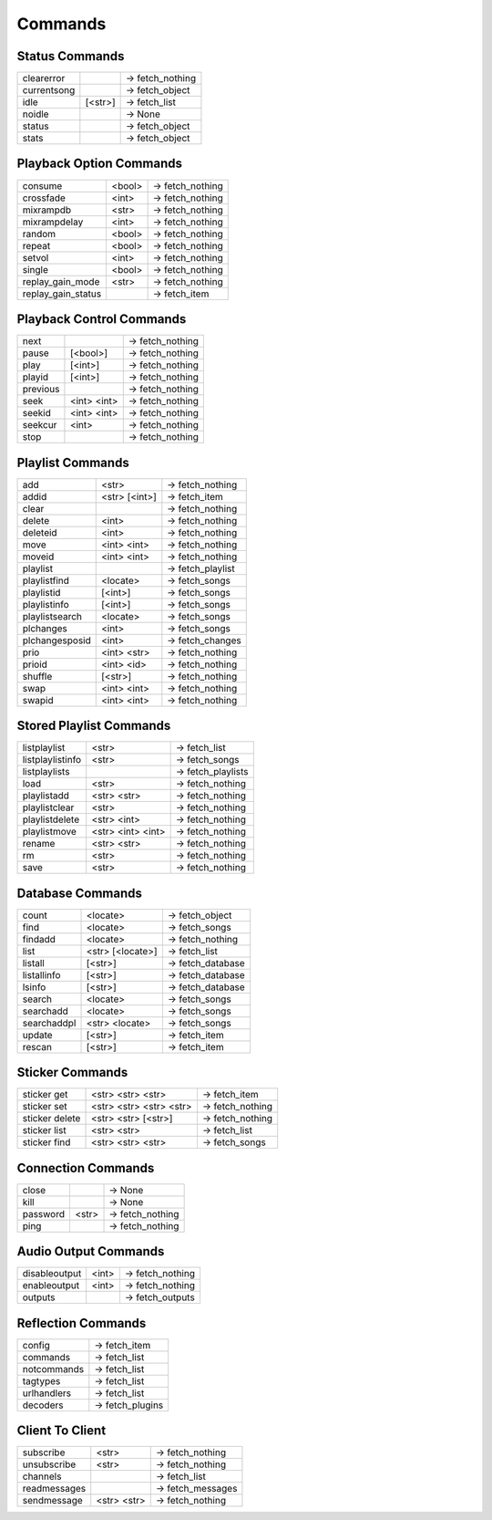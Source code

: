 ========
Commands
========

Status Commands
---------------

===========  =======  ================
clearerror            -> fetch_nothing
currentsong           -> fetch_object
idle         [<str>]  -> fetch_list
noidle                -> None
status                -> fetch_object
stats                 -> fetch_object
===========  =======  ================

Playback Option Commands
------------------------
==================  ======  ================
consume             <bool>  -> fetch_nothing
crossfade           <int>   -> fetch_nothing
mixrampdb           <str>   -> fetch_nothing
mixrampdelay        <int>   -> fetch_nothing
random              <bool>  -> fetch_nothing
repeat              <bool>  -> fetch_nothing
setvol              <int>   -> fetch_nothing
single              <bool>  -> fetch_nothing
replay_gain_mode    <str>   -> fetch_nothing
replay_gain_status          -> fetch_item
==================  ======  ================

Playback Control Commands
-------------------------

========  ===========  ================
next                   -> fetch_nothing
pause     [<bool>]     -> fetch_nothing
play      [<int>]      -> fetch_nothing
playid    [<int>]      -> fetch_nothing
previous               -> fetch_nothing
seek      <int> <int>  -> fetch_nothing
seekid    <int> <int>  -> fetch_nothing
seekcur   <int>        -> fetch_nothing
stop                   -> fetch_nothing
========  ===========  ================

Playlist Commands
-----------------

==============  =============  ================
add             <str>          -> fetch_nothing
addid           <str> [<int>]  -> fetch_item
clear                          -> fetch_nothing
delete          <int>          -> fetch_nothing
deleteid        <int>          -> fetch_nothing
move            <int> <int>    -> fetch_nothing
moveid          <int> <int>    -> fetch_nothing
playlist                       -> fetch_playlist
playlistfind    <locate>       -> fetch_songs
playlistid      [<int>]        -> fetch_songs
playlistinfo    [<int>]        -> fetch_songs
playlistsearch  <locate>       -> fetch_songs
plchanges       <int>          -> fetch_songs
plchangesposid  <int>          -> fetch_changes
prio            <int> <str>    -> fetch_nothing
prioid          <int> <id>     -> fetch_nothing
shuffle         [<str>]        -> fetch_nothing
swap            <int> <int>    -> fetch_nothing
swapid          <int> <int>    -> fetch_nothing
==============  =============  ================

Stored Playlist Commands
------------------------

================  =================  ==================
listplaylist      <str>              -> fetch_list
listplaylistinfo  <str>              -> fetch_songs
listplaylists                        -> fetch_playlists
load              <str>              -> fetch_nothing
playlistadd       <str> <str>        -> fetch_nothing
playlistclear     <str>              -> fetch_nothing
playlistdelete    <str> <int>        -> fetch_nothing
playlistmove      <str> <int> <int>  -> fetch_nothing
rename            <str> <str>        -> fetch_nothing
rm                <str>              -> fetch_nothing
save              <str>              -> fetch_nothing
================  =================  ==================

Database Commands
-----------------

===========  ================  =================
count        <locate>          -> fetch_object
find         <locate>          -> fetch_songs
findadd      <locate>          -> fetch_nothing
list         <str> [<locate>]  -> fetch_list
listall      [<str>]           -> fetch_database
listallinfo  [<str>]           -> fetch_database
lsinfo       [<str>]           -> fetch_database
search       <locate>          -> fetch_songs
searchadd    <locate>          -> fetch_songs
searchaddpl  <str> <locate>    -> fetch_songs
update       [<str>]           -> fetch_item
rescan       [<str>]           -> fetch_item
===========  ================  =================

Sticker Commands
----------------

==============  =======================  ================
sticker get     <str> <str> <str>        -> fetch_item
sticker set     <str> <str> <str> <str>  -> fetch_nothing
sticker delete  <str> <str> [<str>]      -> fetch_nothing
sticker list    <str> <str>              -> fetch_list
sticker find    <str> <str> <str>        -> fetch_songs
==============  =======================  ================

Connection Commands
-------------------

========  =====  ================
close            -> None
kill             -> None
password  <str>  -> fetch_nothing
ping             -> fetch_nothing
========  =====  ================

Audio Output Commands
---------------------

=============  =====  ================
disableoutput  <int>  -> fetch_nothing
enableoutput   <int>  -> fetch_nothing
outputs               -> fetch_outputs
=============  =====  ================

Reflection Commands
-------------------

===========  ================
config       -> fetch_item
commands     -> fetch_list
notcommands  -> fetch_list
tagtypes     -> fetch_list
urlhandlers  -> fetch_list
decoders     -> fetch_plugins
===========  ================

Client To Client
----------------

============  ===========  =================
subscribe     <str>        -> fetch_nothing
unsubscribe   <str>        -> fetch_nothing
channels                   -> fetch_list
readmessages               -> fetch_messages
sendmessage   <str> <str>  -> fetch_nothing
============  ===========  =================
